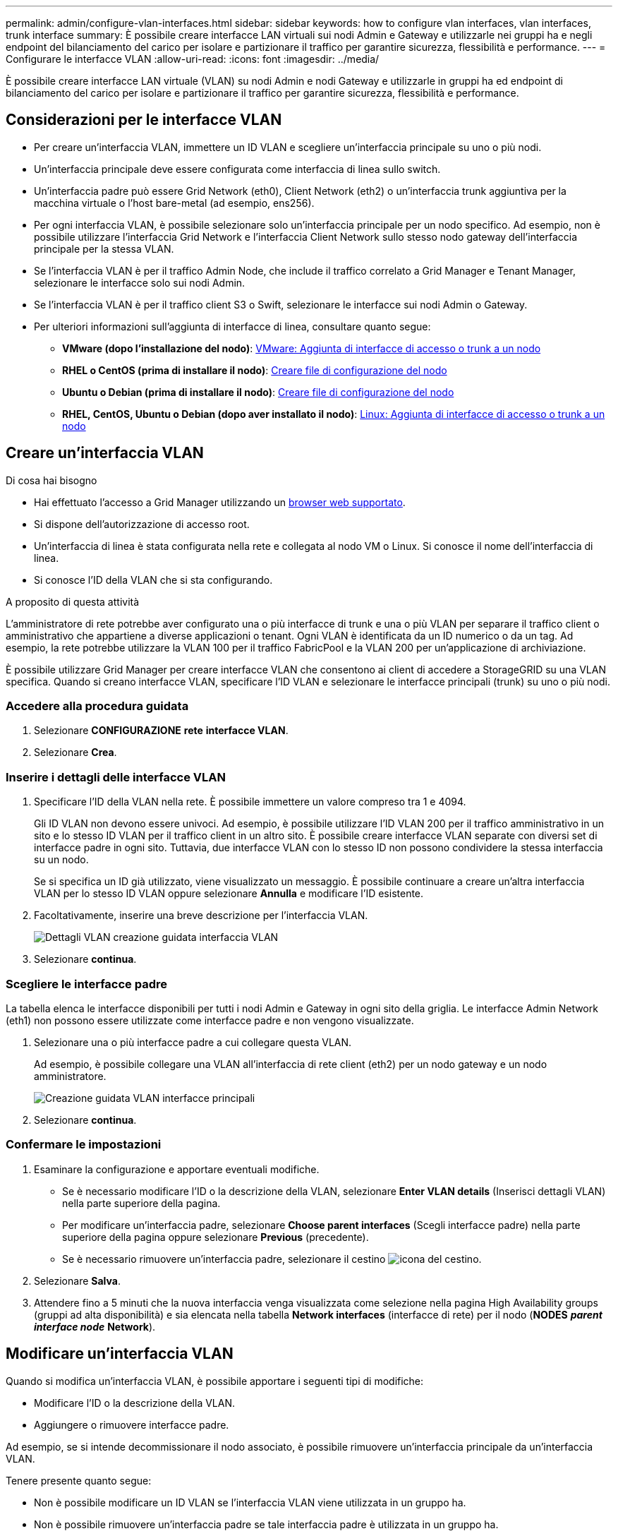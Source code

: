 ---
permalink: admin/configure-vlan-interfaces.html 
sidebar: sidebar 
keywords: how to configure vlan interfaces, vlan interfaces, trunk interface 
summary: È possibile creare interfacce LAN virtuali sui nodi Admin e Gateway e utilizzarle nei gruppi ha e negli endpoint del bilanciamento del carico per isolare e partizionare il traffico per garantire sicurezza, flessibilità e performance. 
---
= Configurare le interfacce VLAN
:allow-uri-read: 
:icons: font
:imagesdir: ../media/


[role="lead"]
È possibile creare interfacce LAN virtuale (VLAN) su nodi Admin e nodi Gateway e utilizzarle in gruppi ha ed endpoint di bilanciamento del carico per isolare e partizionare il traffico per garantire sicurezza, flessibilità e performance.



== Considerazioni per le interfacce VLAN

* Per creare un'interfaccia VLAN, immettere un ID VLAN e scegliere un'interfaccia principale su uno o più nodi.
* Un'interfaccia principale deve essere configurata come interfaccia di linea sullo switch.
* Un'interfaccia padre può essere Grid Network (eth0), Client Network (eth2) o un'interfaccia trunk aggiuntiva per la macchina virtuale o l'host bare-metal (ad esempio, ens256).
* Per ogni interfaccia VLAN, è possibile selezionare solo un'interfaccia principale per un nodo specifico. Ad esempio, non è possibile utilizzare l'interfaccia Grid Network e l'interfaccia Client Network sullo stesso nodo gateway dell'interfaccia principale per la stessa VLAN.
* Se l'interfaccia VLAN è per il traffico Admin Node, che include il traffico correlato a Grid Manager e Tenant Manager, selezionare le interfacce solo sui nodi Admin.
* Se l'interfaccia VLAN è per il traffico client S3 o Swift, selezionare le interfacce sui nodi Admin o Gateway.
* Per ulteriori informazioni sull'aggiunta di interfacce di linea, consultare quanto segue:
+
** *VMware (dopo l'installazione del nodo)*: xref:../maintain/vmware-adding-trunk-or-access-interfaces-to-node.adoc[VMware: Aggiunta di interfacce di accesso o trunk a un nodo]
** *RHEL o CentOS (prima di installare il nodo)*: xref:../rhel/creating-node-configuration-files.adoc[Creare file di configurazione del nodo]
** *Ubuntu o Debian (prima di installare il nodo)*: xref:../ubuntu/creating-node-configuration-files.adoc[Creare file di configurazione del nodo]
** *RHEL, CentOS, Ubuntu o Debian (dopo aver installato il nodo)*: xref:../maintain/linux-adding-trunk-or-access-interfaces-to-node.adoc[Linux: Aggiunta di interfacce di accesso o trunk a un nodo]






== Creare un'interfaccia VLAN

.Di cosa hai bisogno
* Hai effettuato l'accesso a Grid Manager utilizzando un xref:../admin/web-browser-requirements.adoc[browser web supportato].
* Si dispone dell'autorizzazione di accesso root.
* Un'interfaccia di linea è stata configurata nella rete e collegata al nodo VM o Linux. Si conosce il nome dell'interfaccia di linea.
* Si conosce l'ID della VLAN che si sta configurando.


.A proposito di questa attività
L'amministratore di rete potrebbe aver configurato una o più interfacce di trunk e una o più VLAN per separare il traffico client o amministrativo che appartiene a diverse applicazioni o tenant. Ogni VLAN è identificata da un ID numerico o da un tag. Ad esempio, la rete potrebbe utilizzare la VLAN 100 per il traffico FabricPool e la VLAN 200 per un'applicazione di archiviazione.

È possibile utilizzare Grid Manager per creare interfacce VLAN che consentono ai client di accedere a StorageGRID su una VLAN specifica. Quando si creano interfacce VLAN, specificare l'ID VLAN e selezionare le interfacce principali (trunk) su uno o più nodi.



=== Accedere alla procedura guidata

. Selezionare *CONFIGURAZIONE* *rete* *interfacce VLAN*.
. Selezionare *Crea*.




=== Inserire i dettagli delle interfacce VLAN

. Specificare l'ID della VLAN nella rete. È possibile immettere un valore compreso tra 1 e 4094.
+
Gli ID VLAN non devono essere univoci. Ad esempio, è possibile utilizzare l'ID VLAN 200 per il traffico amministrativo in un sito e lo stesso ID VLAN per il traffico client in un altro sito. È possibile creare interfacce VLAN separate con diversi set di interfacce padre in ogni sito. Tuttavia, due interfacce VLAN con lo stesso ID non possono condividere la stessa interfaccia su un nodo.

+
Se si specifica un ID già utilizzato, viene visualizzato un messaggio. È possibile continuare a creare un'altra interfaccia VLAN per lo stesso ID VLAN oppure selezionare *Annulla* e modificare l'ID esistente.

. Facoltativamente, inserire una breve descrizione per l'interfaccia VLAN.
+
image::../media/vlan-details.png[Dettagli VLAN creazione guidata interfaccia VLAN]

. Selezionare *continua*.




=== Scegliere le interfacce padre

La tabella elenca le interfacce disponibili per tutti i nodi Admin e Gateway in ogni sito della griglia. Le interfacce Admin Network (eth1) non possono essere utilizzate come interfacce padre e non vengono visualizzate.

. Selezionare una o più interfacce padre a cui collegare questa VLAN.
+
Ad esempio, è possibile collegare una VLAN all'interfaccia di rete client (eth2) per un nodo gateway e un nodo amministratore.

+
image::../media/vlan-create-parent-interfaces.png[Creazione guidata VLAN interfacce principali]

. Selezionare *continua*.




=== Confermare le impostazioni

. Esaminare la configurazione e apportare eventuali modifiche.
+
** Se è necessario modificare l'ID o la descrizione della VLAN, selezionare *Enter VLAN details* (Inserisci dettagli VLAN) nella parte superiore della pagina.
** Per modificare un'interfaccia padre, selezionare *Choose parent interfaces* (Scegli interfacce padre) nella parte superiore della pagina oppure selezionare *Previous* (precedente).
** Se è necessario rimuovere un'interfaccia padre, selezionare il cestino image:../media/icon-trash-can.png["icona del cestino"].


. Selezionare *Salva*.
. Attendere fino a 5 minuti che la nuova interfaccia venga visualizzata come selezione nella pagina High Availability groups (gruppi ad alta disponibilità) e sia elencata nella tabella *Network interfaces* (interfacce di rete) per il nodo (*NODES* *_parent interface node_* *Network*).




== Modificare un'interfaccia VLAN

Quando si modifica un'interfaccia VLAN, è possibile apportare i seguenti tipi di modifiche:

* Modificare l'ID o la descrizione della VLAN.
* Aggiungere o rimuovere interfacce padre.


Ad esempio, se si intende decommissionare il nodo associato, è possibile rimuovere un'interfaccia principale da un'interfaccia VLAN.

Tenere presente quanto segue:

* Non è possibile modificare un ID VLAN se l'interfaccia VLAN viene utilizzata in un gruppo ha.
* Non è possibile rimuovere un'interfaccia padre se tale interfaccia padre è utilizzata in un gruppo ha.
+
Ad esempio, si supponga che la VLAN 200 sia collegata alle interfacce padre sui nodi A e B. Se un gruppo ha utilizza l'interfaccia VLAN 200 per il nodo A e l'interfaccia eth2 per il nodo B, è possibile rimuovere l'interfaccia padre inutilizzata per il nodo B, ma non è possibile rimuovere l'interfaccia padre utilizzata per il nodo A.



.Fasi
. Selezionare *CONFIGURAZIONE* *rete* *interfacce VLAN*.
. Selezionare la casella di controllo dell'interfaccia VLAN che si desidera modificare. Quindi, selezionare *azioni* *Modifica*.
. Facoltativamente, aggiornare l'ID VLAN o la descrizione. Quindi, selezionare *continua*.
+
Non è possibile aggiornare un ID VLAN se la VLAN viene utilizzata in un gruppo ha.

. Facoltativamente, selezionare o deselezionare le caselle di controllo per aggiungere interfacce padre o rimuovere interfacce inutilizzate. Quindi, selezionare *continua*.
. Esaminare la configurazione e apportare eventuali modifiche.
. Selezionare *Salva*.




== Rimuovere un'interfaccia VLAN

È possibile rimuovere una o più interfacce VLAN.

Non è possibile rimuovere un'interfaccia VLAN se è attualmente utilizzata in un gruppo ha. È necessario rimuovere l'interfaccia VLAN dal gruppo ha prima di poterla rimuovere.

Per evitare interruzioni del traffico client, è consigliabile eseguire una delle seguenti operazioni:

* Aggiungere una nuova interfaccia VLAN al gruppo ha prima di rimuovere questa interfaccia VLAN.
* Creare un nuovo gruppo ha che non utilizzi questa interfaccia VLAN.
* Se l'interfaccia VLAN che si desidera rimuovere è attualmente attiva, modificare il gruppo ha. Spostare l'interfaccia VLAN che si desidera rimuovere in fondo all'elenco delle priorità. Attendere che la comunicazione venga stabilita sulla nuova interfaccia principale, quindi rimuovere la vecchia interfaccia dal gruppo ha. Infine, eliminare l'interfaccia VLAN su quel nodo.


.Fasi
. Selezionare *CONFIGURAZIONE* *rete* *interfacce VLAN*.
. Selezionare la casella di controllo per ogni interfaccia VLAN che si desidera rimuovere. Quindi, selezionare *azioni* *Elimina*.
. Selezionare *Sì* per confermare la selezione.
+
Tutte le interfacce VLAN selezionate vengono rimosse. Nella pagina delle interfacce VLAN viene visualizzato un banner verde di successo.


